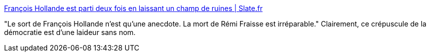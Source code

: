 :jbake-type: post
:jbake-status: published
:jbake-title: François Hollande est parti deux fois en laissant un champ de ruines | Slate.fr
:jbake-tags: politique,france,hubris,_mois_déc.,_année_2016
:jbake-date: 2016-12-04
:jbake-depth: ../
:jbake-uri: shaarli/1480878406000.adoc
:jbake-source: https://nicolas-delsaux.hd.free.fr/Shaarli?searchterm=http%3A%2F%2Fwww.slate.fr%2Fstory%2F130178%2Ffrancois-hollande-gauche&searchtags=politique+france+hubris+_mois_d%C3%A9c.+_ann%C3%A9e_2016
:jbake-style: shaarli

http://www.slate.fr/story/130178/francois-hollande-gauche[François Hollande est parti deux fois en laissant un champ de ruines | Slate.fr]

"Le sort de François Hollande n’est qu’une anecdote. La mort de Rémi Fraisse est irréparable." Clairement, ce crépuscule de la démocratie est d'une laideur sans nom.
